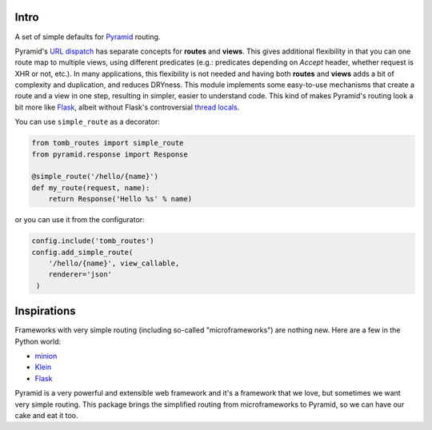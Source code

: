 Intro
=================================

A set of simple defaults for Pyramid_ routing.

Pyramid's `URL dispatch`_ has separate concepts for **routes** and **views**.
This gives additional flexibility in that you can one route map to multiple
views, using different predicates (e.g.: predicates depending on `Accept`
header, whether request is XHR or not, etc.). In many applications, this
flexibility is not needed and having both **routes** and **views** adds a bit
of complexity and duplication, and reduces DRYness. This module implements some
easy-to-use mechanisms that create a route and a view in one step, resulting in
simpler, easier to understand code. This kind of makes Pyramid's routing look a
bit more like Flask_, albeit without Flask's controversial `thread locals`_.

You can use ``simple_route`` as a decorator:

.. code-block:: python

    from tomb_routes import simple_route
    from pyramid.response import Response

    @simple_route('/hello/{name}')
    def my_route(request, name):
        return Response('Hello %s' % name)

or you can use it from the configurator:

.. code-block:: python

    config.include('tomb_routes')
    config.add_simple_route(
        '/hello/{name}', view_callable,
        renderer='json'
     )


Inspirations
=========================

Frameworks with very simple routing (including so-called "microframeworks") are
nothing new. Here are a few in the Python world:

- minion_
- Klein_
- Flask_

Pyramid is a very powerful and extensible web framework and it's a framework
that we love, but sometimes we want very simple routing. This package brings
the simplified routing from microframeworks to Pyramid, so we can have our cake
and eat it too.


.. _Pyramid: http://www.trypyramid.com/
.. _URL dispatch: http://docs.pylonsproject.org/docs/pyramid/en/latest/narr/urldispatch.html
.. _minion: https://pypi.python.org/pypi/minion
.. _Klein: https://github.com/Twisted/Klein
.. _Flask: http://flask.pocoo.org/
.. _thread locals: http://flask.pocoo.org/docs/latest/design/#thread-locals

